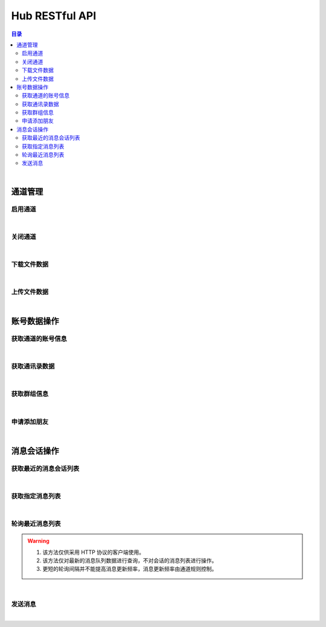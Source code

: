 ===============================
Hub RESTful API
===============================

.. contents:: 目录

|

通道管理
===============================

启用通道
-------------------------------

.. http:get:: /hub/open/(channel_code)

    启用指定通道码的通道。启用 Hub 通道时将登录指定的产品账号。

    :param channel_code: 您申请的通道码。
    :type channel_code: string

    :resheader Content-Type: ``application/json``

    :>json string product: 产品名。
    :>json string name: 通道开启操作，例如 *LoginQRCode* 。
    :>json object fileLabel: 产品需要的登录二维码文件，参看 `File Label <dev_structure.html#file-label>`_ 。

    :status 401: 该状态表示您的授权码无效或者已过期。

|


关闭通道
-------------------------------

.. http:get:: /hub/close/(channel_code)

    关闭指定的通道。通道关闭时对应的账号将退出登录。

    :param channel_code: 您申请的通道码。
    :type channel_code: string

    :resheader Content-Type: ``application/json``

    :>json string product: 产品名。
    :>json string name: 通道的关闭操作，例如 *Logout* 。
    :>json object account: 退出登录的账号信息，参看 `Contact <dev_structure.html#contact>`_ 。

    :status 401: 该状态表示您的授权码无效或者已过期。

|


下载文件数据
-------------------------------

.. http:get:: /hub/file/(channel_code)/(file_code)

    下载指定文件码的文件数据。

    :param channel_code: 您申请的通道码。
    :type channel_code: string
    :param file_code: 文件的文件码。
    :type file_code: string

    :resheader Content-Type: 对应文件的 MIME 描述。

    :status 403: 指定的文件码无效。
    :status 404: 服务器未能成功读取到指定文件码对应的文件数据。

|


上传文件数据
-------------------------------

.. http:post:: /hub/file/(channel_code)

    上传文件数据到服务器，客户端需要按照 ``multipart/form-data`` 的 MIME 类型封装表单数据。
    应答数据为 JSON 结构，参看 `File Label <dev_structure.html#file-label>`_ 。

    :param channel_code: 您申请的通道码。
    :type channel_code: string

    :form file: 文件名和文件数据。

    :reqheader Content-Type: ``multipart/form-data``

    :resheader Content-Type: ``application/json``

    :>json string fileCode: 文件码。
    :>json string fileName: 文件名。
    :>json string fileSize: 文件大小。

    :status 400: 上传文件数据时发生错误。

|


账号数据操作
===============================

获取通道的账号信息
-------------------------------

.. http:get:: /hub/account/(channel_code)

    获取指定通道已经登录的产品账号信息。应答数据格式参看 `Account <dev_hub_structure.html#account-event>`_ 。

    :param channel_code: 您申请的通道码。
    :type channel_code: string

    :resheader Content-Type: ``application/json``

    :>json object account: 账号数据，参看 `Contact <dev_structure.html#contact>`_ 。

|


获取通讯录数据
-------------------------------

.. http:get:: /hub/book/(channel_code)

    获取指定通道账号的通讯录。应答数据格式参看 `Contact Zone Event <dev_hub_structure.html#contact-zone-event>`_ 。

    :param channel_code: 您申请的通道码。
    :type channel_code: string

    :query begin: 查询数据的起始索引。默认值：0 。
    :query end: 查询数据的结束索引。默认值：9 。

    :resheader Content-Type: ``application/json``

    :>json object zone: 携带通讯录数据的分区数据结构，参看 `Contact Zone <dev_structure.html#contact-zone>`_ 。
    :>json int begin: 数据的起始索引。
    :>json int end: 数据的结束索引。
    :>json int total: 数据的总数。

|


获取群组信息
-------------------------------

.. http:get:: /hub/group/(channel_code)

    获取指定群组的数据。应答数据格式参看 `Group Data <dev_hub_structure.html#group-data-event>`_ 。

    :param channel_code: 您申请的通道码。
    :type channel_code: string

    :query name: 群组名称，必须使用 URL 编码形式。

    :resheader Content-Type: ``application/json``

    :>json object group: 群组数据，参看 `Group <dev_structure.html#group>`_ 。

|


申请添加朋友
-------------------------------

.. http:post:: /hub/friend/add/(channel_code)

    通过检索指定关键字申请添加联系人为朋友。

    :param channel_code: 您申请的通道码。
    :type channel_code: string

    :reqheader Content-Type: ``application/json``

    :<json string keyword: 指定联系人的外部 ID 或者手机号码。
    :<json string postscript: 指定申请附言， **可选参数** 。
    :<json string remarkName: 指定添加的朋友备注名， **可选参数** 。

    :resheader Content-Type: ``application/json``

    :>json code: 通道码。

|


消息会话操作
===============================

获取最近的消息会话列表
-------------------------------

.. http:get:: /hub/conversations/(channel_code)

    获取指定通道的账号最近消息会话列表。应答数据格式参看 `Conversations <dev_hub_structure.html#conversations-event>`_ 。

    :param channel_code: 您申请的通道码。
    :type channel_code: string

    :query nc: 查询会话的数量。默认值：8 。
    :query nm: 查询的每个会话的最近消息数量。默认值：5 。

    :resheader Content-Type: ``application/json``

    :>json array conversations: 按照时间倒序存储的最近会话数组。

|


获取指定消息列表
-------------------------------

.. http:get:: /hub/messages/(channel_code)

    获取指定会话的消息列表。应答数据格式参看 `Messages <dev_hub_structure.html#messages-event>`_ 。

    :param channel_code: 您申请的通道码。
    :type channel_code: string

    :query cid: 查询的联系人的外部 ID 。（与 ``gn`` 参数二选一）。
    :query gn: 查询的群组名称 。（与 ``cid`` 参数二选一）。
    :query begin: 查询列表的起始索引。默认值：0 。
    :query end: 查询列表的结束索引。默认值：9 。

    :resheader Content-Type: ``application/json``

    :>json array messages: 按照时间序存储的消息列表。消息数据结构参看 `Message <dev_structure.html#message>`_ 。

|


轮询最近消息列表
-------------------------------

.. warning:: 
    1. 该方法仅供采用 HTTP 协议的客户端使用。
    2. 该方法仅对最新的消息队列数据进行查询，不对会话的消息列表进行操作。
    3. 更短的轮询间隔并不能提高消息更新频率，消息更新频率由通道规则控制。


.. http:get:: /hub/polling/(channel_code)

    实时获取指定会话的最近消息。可以定时调用该接口获取最近的消息列表，最小调用间隔 **200 ms** 。

    :param channel_code: 您申请的通道码。
    :type channel_code: string

    :query type: 指定会话类型，数值参考 `Conversation <dev_structure.html#conversation>`_ 的 ``type`` **会话类型** 字段。
    :query name: 指定会话名称，群组会话则设置为群组名称，联系人会话则设置为联系人名称。
    :query num: 指定查询的最大数量。默认值：5 。

    :resheader Content-Type: ``application/json``

    :>json int conversationType: 会话类型。
    :>json string conversationName: 会话名称。
    :>json array messageList: 消息列表。消息数据结构参看 `Message <dev_structure.html#message>`_ 。

|


发送消息
-------------------------------

.. http:post:: /hub/message/(channel_code)

    发送消息数据到指定会话。

    :param channel_code: 您申请的通道码。
    :type channel_code: string

    :reqheader Content-Type: ``application/json``

    :<json string groupName: 指定消息发送的目标群组名。与 ``partnerId`` 参数二选一。
    :<json string partnerId: 指定消息发送的目标伙伴/好友的外部 ID 。与 ``groupName`` 参数二选一。
    :<json string text: 指定消息的文本内容，文本内容必须为 Base64 编码形式。
    :<json string fileCode: 指定文件消息的文件码。

    :resheader Content-Type: ``application/json``

    :>json code: 通道码。

    **请求示例**

    .. sourcecode:: http

        POST /hub/message/xdUrpSczEgWbSiDKmjhOWIOXZjQFOcmh HTTP/1.1
        HOST: api.shixincube.com
        Accept: application/json

        {
            "partnerId": "heit9077_cube",
            "text": "5LuK5aSp5pivMjAyMuW5tDTmnIgxNeaXpQ=="
        }




|
